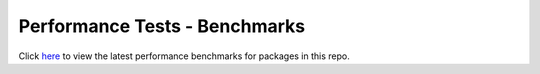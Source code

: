 Performance Tests - Benchmarks
==============================

Click `here <https://ox-eye.github.io/oxeye_opentelemetry-python-contrib/benchmarks/index.html>`_ to view the latest performance benchmarks for packages in this repo.
